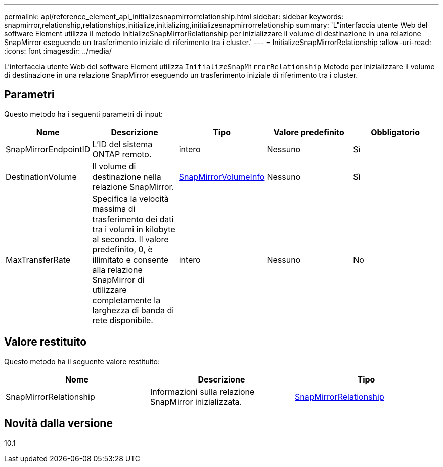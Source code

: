 ---
permalink: api/reference_element_api_initializesnapmirrorrelationship.html 
sidebar: sidebar 
keywords: snapmirror,relationship,relationships,initialize,initializing,initializesnapmirrorrelationship 
summary: 'L"interfaccia utente Web del software Element utilizza il metodo InitializeSnapMirrorRelationship per inizializzare il volume di destinazione in una relazione SnapMirror eseguendo un trasferimento iniziale di riferimento tra i cluster.' 
---
= InitializeSnapMirrorRelationship
:allow-uri-read: 
:icons: font
:imagesdir: ../media/


[role="lead"]
L'interfaccia utente Web del software Element utilizza `InitializeSnapMirrorRelationship` Metodo per inizializzare il volume di destinazione in una relazione SnapMirror eseguendo un trasferimento iniziale di riferimento tra i cluster.



== Parametri

Questo metodo ha i seguenti parametri di input:

|===
| Nome | Descrizione | Tipo | Valore predefinito | Obbligatorio 


 a| 
SnapMirrorEndpointID
 a| 
L'ID del sistema ONTAP remoto.
 a| 
intero
 a| 
Nessuno
 a| 
Sì



 a| 
DestinationVolume
 a| 
Il volume di destinazione nella relazione SnapMirror.
 a| 
xref:reference_element_api_snapmirrorvolumeinfo.adoc[SnapMirrorVolumeInfo]
 a| 
Nessuno
 a| 
Sì



 a| 
MaxTransferRate
 a| 
Specifica la velocità massima di trasferimento dei dati tra i volumi in kilobyte al secondo. Il valore predefinito, 0, è illimitato e consente alla relazione SnapMirror di utilizzare completamente la larghezza di banda di rete disponibile.
 a| 
intero
 a| 
Nessuno
 a| 
No

|===


== Valore restituito

Questo metodo ha il seguente valore restituito:

|===
| Nome | Descrizione | Tipo 


 a| 
SnapMirrorRelationship
 a| 
Informazioni sulla relazione SnapMirror inizializzata.
 a| 
xref:reference_element_api_snapmirrorrelationship.adoc[SnapMirrorRelationship]

|===


== Novità dalla versione

10.1
